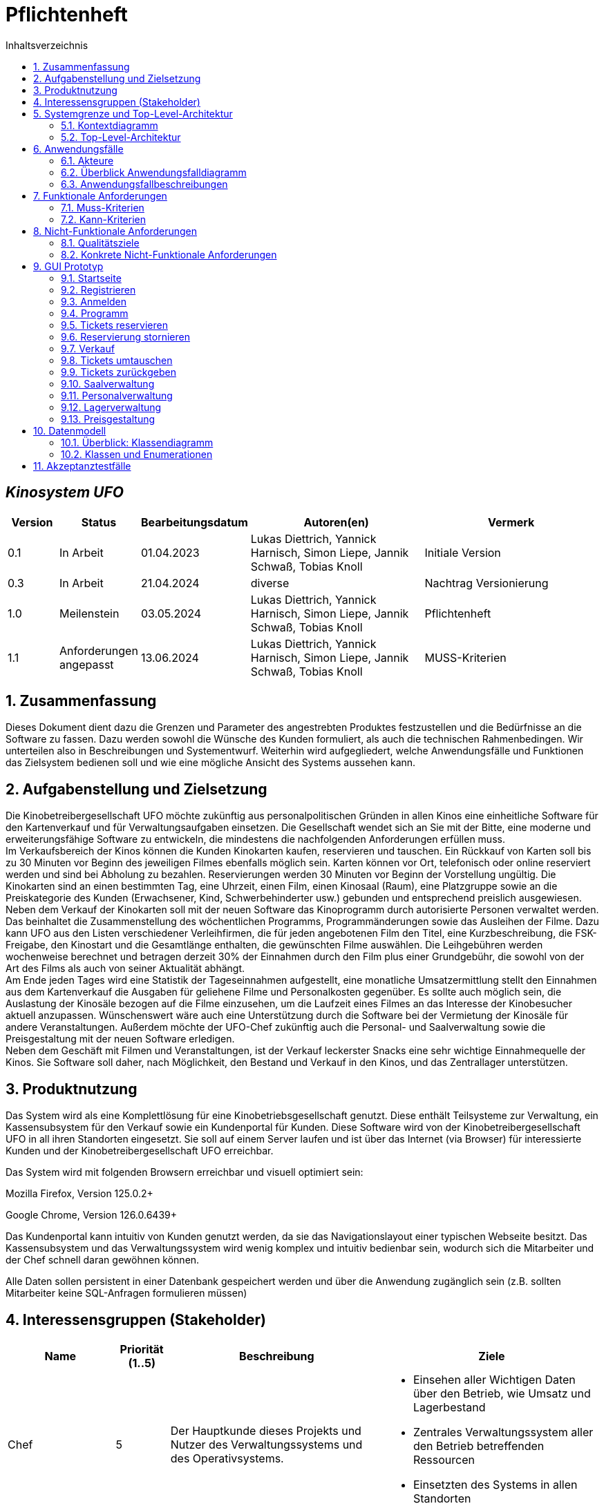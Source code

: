 = Pflichtenheft
:project_name: Kinosystem UFO
:toc: left
:toc-title: Inhaltsverzeichnis
:numbered:

[discrete]
== __{project_name}__

[options="header"]
[cols="1, 1, 1, 4, 4"]
|===
|Version | Status      | Bearbeitungsdatum   | Autoren(en) |  Vermerk
|0.1     | In Arbeit   | 01.04.2023          | Lukas Diettrich, Yannick Harnisch, Simon Liepe, Jannik Schwaß, Tobias Knoll  | Initiale Version
|0.3     | In Arbeit   | 21.04.2024          | diverse     | Nachtrag Versionierung
|1.0     | Meilenstein | 03.05.2024          | Lukas Diettrich, Yannick Harnisch, Simon Liepe, Jannik Schwaß, Tobias Knoll  | Pflichtenheft
|1.1     | Anforderungen angepasst | 13.06.2024          | Lukas Diettrich, Yannick Harnisch, Simon Liepe, Jannik Schwaß, Tobias Knoll  | MUSS-Kriterien
|===

== Zusammenfassung
Dieses Dokument dient dazu die Grenzen und Parameter des angestrebten Produktes festzustellen und 
die Bedürfnisse an die Software zu fassen. Dazu werden sowohl die Wünsche des Kunden formuliert, als auch die technischen Rahmenbedingen.
Wir unterteilen also in Beschreibungen und Systementwurf. Weiterhin wird aufgegliedert, welche Anwendungsfälle und Funktionen das Zielsystem bedienen soll und wie eine mögliche Ansicht des Systems aussehen kann.

  
== Aufgabenstellung und Zielsetzung
Die Kinobetreibergesellschaft UFO möchte zukünftig aus personalpolitischen Gründen in
allen Kinos eine einheitliche Software für den Kartenverkauf und für Verwaltungsaufgaben
einsetzen. Die Gesellschaft wendet sich an Sie mit der Bitte, eine moderne und
erweiterungsfähige Software zu entwickeln, die mindestens die nachfolgenden
Anforderungen erfüllen muss. +
Im Verkaufsbereich der Kinos können die Kunden Kinokarten kaufen, reservieren und
tauschen. Ein Rückkauf von Karten soll bis zu 30 Minuten vor Beginn des jeweiligen Filmes
ebenfalls möglich sein. Karten können vor Ort, telefonisch oder online reserviert werden und
sind bei Abholung zu bezahlen. Reservierungen werden 30 Minuten vor Beginn der Vorstellung
ungültig. Die Kinokarten sind an einen bestimmten Tag, eine Uhrzeit, einen Film, einen
Kinosaal (Raum), eine Platzgruppe sowie an die Preiskategorie des Kunden (Erwachsener,
Kind, Schwerbehinderter usw.) gebunden und entsprechend preislich ausgewiesen.
Neben dem Verkauf der Kinokarten soll mit der neuen Software das Kinoprogramm durch
autorisierte Personen verwaltet werden. Das beinhaltet die Zusammenstellung des
wöchentlichen Programms, Programmänderungen sowie das Ausleihen der Filme. Dazu kann
UFO aus den Listen verschiedener Verleihfirmen, die für jeden angebotenen Film den Titel,
eine Kurzbeschreibung, die FSK-Freigabe, den Kinostart und die Gesamtlänge enthalten, die
gewünschten Filme auswählen. Die Leihgebühren werden wochenweise berechnet und
betragen derzeit 30% der Einnahmen durch den Film plus einer Grundgebühr, die sowohl von
der Art des Films als auch von seiner Aktualität abhängt. +
Am Ende jeden Tages wird eine Statistik der Tageseinnahmen aufgestellt, eine monatliche
Umsatzermittlung stellt den Einnahmen aus dem Kartenverkauf die Ausgaben für geliehene
Filme und Personalkosten gegenüber. Es sollte auch möglich sein, die Auslastung der
Kinosäle bezogen auf die Filme einzusehen, um die Laufzeit eines Filmes an das Interesse der
Kinobesucher aktuell anzupassen. Wünschenswert wäre auch eine Unterstützung durch die
Software bei der Vermietung der Kinosäle für andere Veranstaltungen. Außerdem möchte der
UFO-Chef zukünftig auch die Personal- und Saalverwaltung sowie die Preisgestaltung mit der
neuen Software erledigen. +
Neben dem Geschäft mit Filmen und Veranstaltungen, ist der Verkauf leckerster Snacks eine
sehr wichtige Einnahmequelle der Kinos. Sie Software soll daher, nach Möglichkeit, den
Bestand und Verkauf in den Kinos, und das Zentrallager unterstützen.

== Produktnutzung
Das System wird als eine Komplettlösung für eine Kinobetriebsgesellschaft genutzt. Diese enthält Teilsysteme zur Verwaltung, ein Kassensubsystem für den Verkauf sowie ein Kundenportal für Kunden. Diese Software wird von der Kinobetreibergesellschaft UFO in all ihren Standorten eingesetzt. Sie soll auf einem Server laufen und ist über das Internet (via Browser) für interessierte Kunden und der Kinobetreibergesellschaft UFO erreichbar.

Das System wird mit folgenden Browsern erreichbar und visuell optimiert sein:

Mozilla Firefox, Version 125.0.2+

Google Chrome, Version 126.0.6439+

Das Kundenportal kann intuitiv von Kunden genutzt werden, da sie das Navigationslayout einer typischen Webseite besitzt.
Das Kassensubsystem und das Verwaltungssystem wird wenig komplex und intuitiv bedienbar sein, wodurch sich die Mitarbeiter und der Chef schnell daran gewöhnen können.

Alle Daten sollen persistent in einer Datenbank gespeichert werden und über die Anwendung zugänglich sein (z.B. sollten Mitarbeiter  keine SQL-Anfragen formulieren müssen)

== Interessensgruppen (Stakeholder)


[options="header", cols="2, ^1, 4, 4"]
|===
|Name
|Priorität (1..5)
|Beschreibung
|Ziele

|Chef
|5
|Der Hauptkunde dieses Projekts und Nutzer des Verwaltungssystems und des Operativsystems.
a|
- Einsehen aller Wichtigen Daten über den Betrieb, wie Umsatz und Lagerbestand
- Zentrales Verwaltungssystem aller den Betrieb betreffenden Ressourcen
- Einsetzten des Systems in allen Standorten

|Mitarbeiter
|4
|Hauptsächliche Nutzer des Kassensubsystems.
a|
- Einfache Bedienung des Systems um die Bestellung der Kunden zu bearbeiten
- Schnelles und ohne Ausfälle funktionierendes System

|Autorisierte Mitarbeiter
|4
|Hauptsächliche Nutzer des Verwaltungssystems.
a|
- Einfache Bedienung des Systems um das Programm anzupassen
- Schnelles und ohne Ausfälle funktionierendes System

|Kunden
|4
|Hauptsächliche Nutzer des Kundenportals.
a|
- Angenehme Nutzererfahrung
- Schneller Reservier- und Kaufprozess

|Entwickler
|3
|Personen die das System entwickeln, verantwortlich für die Wartung sind, oder später neue Funktionen implementieren sollen.
a|
- Einfach erweiterbare Anwendung
- geringer Wartungsaufwand
|===

== Systemgrenze und Top-Level-Architektur

=== Kontextdiagramm
image::./models/analysis/Kontext/Kontext.svg[Context diagram, 100%, 100%, pdfwidth=100%, title= "Kontextdiagramm des {project_name}", align=center]
=== Top-Level-Architektur

Top-Level-Architektur C4 Model:

image::./models/analysis/Top-Level-Architektur/Top-Level-Architecture_C4_3.svg[Top-Level-Architektur_C4, 100%, 100%, pdfwidth=100%, title= "Top-Level-Architektur C4", align=center]

== Anwendungsfälle

In diesem Abschnitt werden die meisten UseCases aufgelistet. Je nach Relevanz der UseCases existieren ausführlichere- und weniger ausführlichere Use-Case-Beschreibungen.

=== Akteure

In der nachfolgenden Tabelle werden alle Akteure aufgelistet und beschrieben, welche direkt auf das System zugreifen. Nutzer welche weitere UseCases an andere Akteure vererben, werden kursiv dargestellt.

[options="header"]
[cols="1,4"]
|===
|Name |Beschreibung
|_unregistrierter Nutzer_  | Repräsentiert jede Person, welche sich auf der Website des Kinos befindet und mit dem System interagiert, ohne einen Nutzer-Account zu besitzen. Diese Person kann die Kinovorschau einsehen und sich registrieren.
|_Nutzer_                  | Repräsentiert jede Person, welche sich auf der Website des Kinos befindet und mit dem System interagiert, schon einen Nutzer-Account zu besitzt und sich jederzeit anmelden kann.
|Kunde                     | Repräsentiert jede registrierte (authentifizierte) Person, welche sich auf der Website des Kinos befindet und mit dem System interagiert und als normale Person (ohne Rechtezuweisung durch den Chef) eingeloggt Reservierungen tätigen kann.
|_Mitarbeiter_               | Repräsentiert vom Chef als Mitarbeiter registrierte (authentifizierte) Personen, welche das Kassensystem des Kinos bedienten können.
|_autorisierter Mitarbeiter_ | Repräsentiert vom Chef als autorisierter Mitarbeiter registrierte (authentifizierte) Personen, welche zusätzlich zum Kassensystem des Kinos auch das Verwaltungssystem bedienen kann.
|Chef                        | Repräsentiert eine einzelne registrierte (authentifizierte) Person, welche neben dem Kassensystem und dem Verwaltungssystem auch das operative System (administrative System) bedienen und steuern kann.
|===

=== Überblick Anwendungsfalldiagramm
image::./models/analysis/UseCase/UseCase.svg[Use Case diagram, 100%, 100%, pdfwidth=100%, title= "Anwendungsfalldiagramm des {project_name}", align=center]

=== Anwendungsfallbeschreibungen

[cols="1h, 3"]
[[UC0010]]
|===
|ID                         |**<<UC0010>>**
|Name                       |Registrieren
|Beschreibung               |Ein unregistrierter Nutzer erstellt sich seinen eigenen Nutzer Account. Er wird dann zum unangemeldeten Nutzer und kann sich einloggen.
|Rollen                     |Unregistrierter Nutzer, unangemeldeter Nutzer
|Auslöser                   |Unregistrierter Nutzer will einen Account beim Drücken auf den "Registrieren"-Button auf der Website erstellen.
|Voraussetzungen           a|Der Nutzer ist nach dem Login noch unangemeldet.
|grundlegende Schritte     a|
1. Unregistrierte Nutzer drückt "Registrieren"-Button auf der Website.
2. Der Nutzer gibt E-Mail, Passwort, Passwort-Bestätigung und Benutzernamen im Formular auf der Website ein.
3. Der Nutzer klickt auf "Registrieren".
4. System prüft, ob Passwort gleich Passwort-Bestätigung.
. wenn gleich: gehe zu Schritt 4.
. sonst: Zeige ein Fehler an.
5. System prüft, ob Benutzername bereits vergeben.
. wenn noch nicht vergeben: gehe zu Schritt 5.
. sonst: Zeige ein Fehler an.
6. System prüft, ob E-Mail-Adresse valide ist.
. wenn valide: erstelle neuen Nutzeraccount und leite Nutzer zur Startseite zurück.
. sonst: Zeige ein Fehler an.

|Erweiterungen              |-
|Funktionale Anforderungen  |<<F0011>>, <<F0012>>
|===

[cols="1h, 3"]
[[UC0020]]
|===
|ID                         |**<<UC0020>>**
|Name                       |Login/Logout
|Beschreibung               |Ein unangemeldeter Nutzer meldet sich auf der Website an, um auf weitere Funktionalitäten Zugriff zu erhalten. Je nach zugeordneter Rolle erteilt das System dem Nutzer nach dem Login entweder die Rolle Kunde, Mitarbeiter, autorisierter Mitarbeiter oder Boss.
Nur der Boss kann explizit über das System die Rollen Mitarbeiter und autorisierter Mitarbeiter einzelnen Nutzer-Accounts vergeben.
Die erweiterte Funktionalität hängt von der vergebenen Rolle ab. Dabei hat jede höhere Rolle Zugriff auf alle Funktionen der niedrigeren Rolle.
Boss > autorisierter Mitarbeiter > Mitarbeiter.
Der Vorgang wird durch das Abmelden, das Schließen der Session oder nach einer gewissen verstrichenen Zeit rückgängig gemacht, sodass der Nutzer wieder die Rolle des unangemeldeten Nutzers erhällt.
|Rollen                     |unangemeldeter Nutzer, Kunde, Mitarbeiter, autorisierter Mitarbeiter, Boss
|Auslöser                   |
_Login_: Unangemeldete Nutzer will sich einlogen, beim Drücken auf den "Login"-Button, um eine erweiterte Funktionalität zu erhalten.

_Logout_: "Angemeldete Nutzer" will sich abmelden, beim Drücken auf den "Logout"-Button.
|Voraussetzungen           a|
_Login_: Nutzer ist noch nicht angemeldet.

_Logout_: Nutzer ist noch nicht abgemeldet.
|grundlegende Schritte     a|
_Login_:

1. Unangemeldete Nutzer drückt auf den "Login"-Button auf der Website.
2. Unangemeldete Nutzer gibt seine Benutzerdaten ein. (Entweder E-Mail und Passwort oder Benutzername und Passwort)
3. Unangemeldete drückt den "Login"-Button.
4. System prüft Benutzerdaten.
. Wenn korrekt: Nutzer wird auf Startseite nun angemeldet weitergeleitet mit der Rolle: Kunde, Mitarbeiter, autorisierter Mitarbeiter oder Boss.
. Sonst: Den Nutzer wird ein Fehler angezeigt.

_Logout_:

1. "Angemeldeter Nutzer" drückt auf den "Logout"-Button auf der Website.
2. Nutzer ist nun abgemeldet und erhällt die Rolle des unangemeldeten Nutzers.

|Erweiterungen              |-
|Funktionale Anforderungen  |<<F0021>>, <<F0022>>, <<F0023>>
|===

[cols="1h, 3"]
[[UC0110]]
|===
|ID                         |**<<UC0110>>**
|Name                       |Programm anzeigen
|Beschreibung               |Nutzer lässt sich auf der Website das Aktuelle (in naher Zukunft) laufende Kinoprogramm anzeigen.
|Rollen                     |unregistrierter Nutzer, unangemeldeter Nutzer, Kunde, Mitarbeiter, autorisierter Mitarbeiter, Boss
|Auslöser                   |Nutzer will beim Klicken auf den "Programm-Ansicht"-Button sich das aktuelle Kinoprogramm anzeigen lassen.
|Voraussetzungen           a|-
|grundlegende Schritte     a|
1. Der Nutzer klickt auf den "Programm-Ansicht"-Button auf der Website
2. Es öffnet sich eine Unteransicht, in welcher alle zukünftigen Kino-Vorführungen (von oben nach unten, von links nach rechts) angezeigt werden, sortiert nach frühstem Starttermin und frühster Startzeit. Dabei enthält jeder Kino-Vorführungseintrag die nur die wichtigsten Informationen (Filmtitel, Kinosaal, Vorführung-Startdatum- und Zeit, Filmdauer, FSK-Freigabe)
3. Der Nutzer drückt Optional einen Vorführungseintrag an, sodass in einer weiteren Unteransicht noch detailliertere Informationen zur jeweiligen Vorführung angezeigt werden.
4. Der Nutzer klickt den "Zurück"-Button, um von den Unteransichten wieder in die Überansichten zu gelangen.

|Erweiterungen              |-
|Funktionale Anforderungen  |<<F0111>>
|===

[cols="1h, 3"]
[[UC0120]]
|===
|ID                         |**<<UC0120>>**
|Name                       |Online reservieren
|Beschreibung               |Ein Kunde reserviert, bearbeitet Online Tickets für eine Veranstaltung und lässt sich diese anzeigen.
|Rollen                     |Kunde
|Auslöser                   |Kunde will reservieren und klickt auf "Plätze Reservieren"-Button auf der Website.
|Voraussetzungen           a|Der Nutzer muss als Kunde eingeloggt sein.
|grundlegende Schritte     a|
1. Der Kunde klickt auf den "Plätze Reservieren"-Button auf der Website.
2. Es öffnet sich eine Unteransicht, in welcher alle bereits vorhandenen Reservierungen angezeigt werden. Der Kunde lässt sich Reservierungen anzeigen, bearbeitet diese und legt neue Reservierungen an.
3. Der Nutzer drückt "Zurück"-Buttons und gelangt in die vorherigen Überansichten zurück.

_Reservierung-Übersicht_:

Wie in 2. oben beschrieben, werden dem Kunden alle bereits vorhandenen Reservierungen angezeigt (sortiert nach am frühsten stattfindende Veranstaltung). Jeder angezeigte Reservierungs-Eintrag enthält das Reservierungs-Datum, die Reservierungs-Zeit, Reservierung-Nummer, Filmtitel, Kinosaal, finaler Preis und Anzahl reservierter Personen.
Der Kunde klickt weiterhin einen Reservierungs-Eintrag an, um noch detailliertere Informationen zu erhalten (genaue Sitzplatzinformationen und Art der Tickets) und bearbeitet oder löscht Reservierungen.

_Reservierung hinzufügen_:

1. Beim Klicken auf den "Reservierung hinzufügen"-Button durch den Kunden reagiert das System folgendermaßen:
. Wenn die maximal Anzahl an Reservierungen noch nicht erreicht ist: öffnet sich ein "Reservierung hinzufügen"-Untermenü.
. sonst: wird eine Fehlermeldung angezeigt.
2. Der Kunde wählt nun aus dem aktuellen Kinoprogramm eine Vorführung aus.
3. Der Kunde erstellt nun eins oder mehrere neue Tickets aus. Für jedes Ticket wählt der Kunde einen noch nicht belegten Platz in der Veranstaltung und legt die Art des Tickets fest (je nach Person). Er speichert das Ticket über einen "Ticket hinzufügen"-Button.
Für jedes Ticket prüfen:
. Wenn maximale Ticketanzahl noch nicht erreicht: System reserviert Ticket
. Sonst: Kunde erhällt eine Information und es werden keine Änderungen vorgenommen.
4. Der Kunde drückt den "Jetzt reservieren"-Button. Das System speichert die Reservierung und der Kunde gelangt wieder in die allgemeine Reservierung-Ansicht.

_Reservierungen bearbeiten im Reservierungs-Eintrag-Menü_:

- Der Kunde passt die Art der einzelnen Tickets an.
- Der Kunde passt die Platzauswahl der einzelnen Tickets.
. Wenn Plätze frei: Sitzplatzinformationen werden geändert.
. Sonst: Der Kunde erhällt eine Information, das diese Plätze bereits belegt sind und es werden keine Änderungen vorgenommen.
- Der Kunde legt ein oder mehrere Tickets an oder löscht diese.
. Wenn maximale Ticketanzahl noch nicht erreicht und mindestens ein Ticket noch vorhanden ist: System reserviert Tickets oder löscht diese, mit entsprechender wieder Freigabe.
. Sonst: Kunde erhällt eine Information und es werden keine Änderungen vorgenommen.

|Erweiterungen              |-
|Funktionale Anforderungen  |<<F0121>>,<<F0122>>
|===

image::./models/analysis/Sequenz/sequenz_reservieren.drawio.svg[Use Case diagram, 100%, 100%, pdfwidth=100%, title= "Sequenzdiagramm reservieren", align=center]

[cols="1h, 3"]
[[UC0130]]
|===
|ID                         |**<<UC0130>>**
|Name                       |Online Stornieren
|Beschreibung               |Ein Kunde storniert eine bereits erstellte Reservierung.
|Rollen                     |Kunde
|Auslöser                   |Kunde will einen eine Reservierung Stornieren, durch das Klicken auf den "Reservierung-Stornieren"-Button im Reservierungs-Eintrag-Menü.
|Voraussetzungen           a|Der Nutzer muss als Kunde eingeloggt sein und mindestens eine Reservierung erstellt haben, um diese stornieren zu können.
|grundlegende Schritte     a|
1. Der Kunde klickt auf den "Reservierungen"-Button auf der Website.
2. Der Kunde klickt eine ausgewählte Reservierung an und gelangt in das Reservierungs-Eintrag-Menü der Reservierung.
3. Der Kunde klickt auf den "Reservierung-Stornieren"-Button im Menü, das System öffnet ein Stornieren Bestätigung-Pop-up-Fenster.
4. Der Kunde bestätigt den Vorgang des Stornierens, durch das Klicken auf den "Fortfahren"-Button. Der Kunde gelangt nun wieder zurück in die allgemeine Reservierungs-Übersicht. Das System löscht die Reservierung und gibt alle Tickets der jeweiligen Veranstaltung wieder frei.

|Erweiterungen              |-
|Funktionale Anforderungen  |<<F0123>>
|===

[cols="1h, 3"]
[[UC0210]]
|===
|ID                         |**<<UC0210>>**
|Name                       |vor Ort/telefonisch reservieren
|Beschreibung               |Ein Mitarbeiter legt für eine Person eine Reservierung an.
|Rollen                     |Mitarbeiter, Person
|Auslöser                   |Die Person will den Mitarbeiter persönlich nach einer Reservierung fragen. Der Mitarbeiter muss dann auf "Mitarbeiter reserviert für Kunde"-Button klicken.
|Voraussetzungen           a|Die Person fragt persönlich beim Mitarbeiter an (vor Ort oder telefonisch). Der Mitarbeiter muss im System die Rolle des Mitarbeiters besitzen (durch vorheriges entsprechendes Login, wenn aktuell unangemeldeter Nutzer).
|grundlegende Schritte     a|
1. Person fragt den Mitarbeiter (vor Ort oder telefonisch) nach einer Reservierung. Der Mitarbeiter klickt auf den "Mitarbeiter reserviert für Kunde"-Button. Das System öffnet ein Untermenü, welches ein Formular für eine neue Reservierung bereitstellt.
2. Der Mitarbeiter sucht im aktuellen Kinoprogramm nach der gewünschten Vorführung (Film, Datum und/oder Uhrzeit) und wählt die gewünschte Vorführung der Person aus.
3. Der Mitarbeiter gibt den Kundennamen ein.
4. Der Mitarbeiter fügt Tickets hinzu, durch das Klicken auf den Button "Ticket hinzufügen". Der Mitarbeiter wählt pro Ticket den gewünschten Platz und wählt die Art des Tickets aus. Durch das Drücken auf den "Ticket hinzufügen"-Button:
. wenn Ticketplatz noch nicht vergeben: füge Ticket der Reservierung hinzu.
. sonst: Zeige Information an und Mitarbeiter wählt einen neuen Platz aus.
5. Mitarbeiter speichert nach Zufriedenheit der Person die Reservierung durch das klicken auf den "Reservierung speichern"-Button.

|Erweiterungen              |-
|Funktionale Anforderungen  |<<F0123>>
|===

[cols="1h, 3"]
[[UC0220]]
|===
|ID                         |**<<UC0220>>**
|Name                       |vor Ort/telefonisch stornieren
|Beschreibung               |Ein Mitarbeiter storniert für eine Person eine Reservierung.
|Rollen                     |Mitarbeiter, Person
|Auslöser                   |Die Person will das der Mitarbeiter persönlich eine getätigte Reservierung storniert. Der Mitarbeiter muss dann auf "Mitarbeiter storniert für Kunde"-Button klicken.
|Voraussetzungen           a|Die Person fragt persönlich beim Mitarbeiter an (vor Ort oder telefonisch). Der Mitarbeiter muss im System die Rolle des Mitarbeiters besitzen (durch vorheriges entsprechendes Login, wenn aktuell unangemeldeter Nutzer). Und es muss eine passende Reservierung bereits vorliegen.
|grundlegende Schritte     a|
1. Person gibt den Auftrag an den Mitarbeiter (vor Ort oder telefonisch) eine Reservierung zu stornieren. Der Mitarbeiter klickt auf den "Mitarbeiter storniert für Kunde"-Button. Das System öffnet ein Untermenü, in welchem der Mitarbeiter eine Reservierung suchen kann.
2. Der Mitarbeiter sucht nach einer passenden Reservierung (Name des Kundes, Reservierungsnummer oder Nutzeraccount (Benutzername, E-Mail)).
. Wenn Mitarbeiter die Reservierung findet: Mitarbeiter klickt auf diese. Das System öffnet den Reservierungs-Eintrag.
. sonst: Fehlermeldung
3. Der Mitarbeiter klickt auf den "Reservierung-Stornieren"-Button im Menü, das System öffnet ein Stornieren Bestätigung-Pop-up-Fenster.
4. Der Mitarbeiter bestätigt den Vorgang des Stornierens, nach Vergewisserung beim Kunden, durch das Klicken auf den "Fortfahren"-Button. Das System löscht die Reservierung und gibt die Plätze der Vorführung wieder frei.

|Erweiterungen              |-
|Funktionale Anforderungen  |<<F0123>>
|===

[cols="1h, 3"]
[[UC0230]]
|===
|ID                         |**<<UC0230>>**
|Name                       |Karten verkaufen
|Beschreibung               |Eine Person kauft beim Mitarbeiter Tickets.
|Rollen                     |Mitarbeiter, Person
|Auslöser                   |Person will Karten kaufen. Der Mitarbeiter drückt folglich auf den "Kartenverkauf" Button.
|Voraussetzungen           a|Die Person fragt persönlich beim Mitarbeiter an (vor Ort oder telefonisch). Der Mitarbeiter muss im System die Rolle des Mitarbeiters besitzen (durch vorheriges entsprechendes Login, wenn aktuell unangemeldeter Nutzer).
|grundlegende Schritte     a|
1. Mitarbeiter drückt auf "Kartenverkauf". Das System öffnet eine Unteransicht.
2. Optional: Laden einer Reservierung:
. Der Mitarbeiter gibt die Reservierungs-Nummer oben ein.
. Der Mitarbeiter drückt auf "Reservierung Laden". Wenn Reservierungsnummer vorhanden, so lädt das System die Reservierung und zeigt dies dem Mitarbeiter an. Wenn nicht wird ein Fehler ausgegeben.
3. Der Mitarbeiter kann nun die Kaufvorgangsdaten auswählen oder anpassen (siehe Tickets und Veranstaltung vor Ort auswählen)
4. Der Mitarbeiter kann Optional noch Snacks hinzufügen. (siehe UseCase <<UC0240>>)
5. Mitarbeiter schließt nach Zufriedenheit der Person den Kaufvorgang ab, durch das Klicken auf den "Kaufvorgang abschließen"-Button. Das System öffnet nun eine finale Ansicht, wo noch mal alle Kaufinformationen und der Preis angezeigt wird.
6. Die Person bezahlt und der Mitarbeiter klickt auf "Zahlungsvorgang abschließen". Das System blockt nun die Plätze endgültig, aktualisiert den Lagerbestand, die Umsatzstatistiken und die Filmstatistiken.

_Tickets und Veranstaltung vor Ort auswählen_:

1. Der Mitarbeiter sucht im aktuellen Kinoprogramm nach der gewünschten Vorführung (Film, Datum und/oder Uhrzeit) und wählt die gewünschte Vorführung der Person aus.
2. Der Mitarbeiter drückt auf "Plätze Laden". Das System lädt die aktuelle Ticket-Ansicht der Vorführung.
3. Der Mitarbeiter fügt Tickets hinzu, durch das Klicken auf den Button "Ticket hinzufügen". Der Mitarbeiter wählt pro Ticket den gewünschten Platz und wählt die Art des Tickets aus. Durch das Drücken auf den "Ticket hinzufügen"-Button:
. wenn Ticketplatz noch nicht vergeben: füge Ticket der Reservierung hinzu.
. sonst: Zeige Information an und Mitarbeiter wählt einen neuen Platz aus.

|Erweiterungen              |-
|Funktionale Anforderungen  |<<F0231>>, <<F0232>>, <<F0233>>, <<F0234>>, <<F0235>>, <<F0121>>
|===

[cols="1h, 3"]
[[UC0240]]
|===
|ID                         |**<<UC0240>>**
|Name                       |Snacks verkaufen
|Beschreibung               |Eine Person kauft beim Mitarbeiter Snacks zusätzlich zu den Kinokarten.
|Rollen                     |Mitarbeiter, Person
|Auslöser                   |Person will noch Snacks kaufen. Der Mitarbeiter drückt folglich auf den Button "Snacks hinzufügen" im Bestell-Prozess.
|Voraussetzungen           a|Die Person fragt persönlich beim Mitarbeiter an (vor Ort oder telefonisch). Der Mitarbeiter muss im System die Rolle des Mitarbeiters besitzen (durch vorheriges entsprechendes Login, wenn aktuell unangemeldeter Nutzer). Ein BestellProzess mit einem Warenkorb muss bereits existieren und der Mitarbeiter befindet sich in dem Menü.
|grundlegende Schritte     a|
1. Mitarbeiter drückt auf "Snacks hinzufügen"-Button im Bestellprozess-Menü. Das System öffnet ein Menü mit allen vorhandenen Snacks, nachdem der Lagerbestand geprüft wurde.
2. Die Person wählt Snacks aus und der Mitarbeiter fügt diese durch das Klicken auf die gewählten Snack-Einträge und die Eingabe der Anzahl in einem Popup-Menü hinzu.
3. Der Mitarbeiter speichert die Snacks im Warenkorb durch das Drücken auf den Button "Snacks fertig ausgewählt". Der Mitarbeiter gelangt nun wieder in das BestellVorgangsMenü.

Anmerkung:
Erst nachdem dem Kaufprozess abgeschlossen ist, wird der Lagerbestand angepasst.

|Erweiterungen              |-
|Funktionale Anforderungen  |<<F0236>>, <<F0231>>, <<F0232>>, <<F0233>>
|===

image::./models/analysis/Sequenz/sequenz_kaufen_ohne_reservieren.drawio.svg[Use Case diagram, 100%, 100%, pdfwidth=100%, title= "Sequenzdiagramm kaufen ohne Reservierung", align=center]

[cols="1h, 3"]
[[UC0310]]
|===
|ID                         |**<<UC0310>>**
|Name                       |Säle vermieten
|Beschreibung               |Autorisierte Mitarbeiter vermietet Saal an Veranstalter.
|Rollen                     |Autorisierter Mitarbeiter, Veranstalter(Kunde)
|Auslöser                   |Autorisierter Mitarbeiter will Saal an Veranstalter vermieten und klickt auf "Saalverwaltung".
|Voraussetzungen           a|Der Mitarbeiter muss im System die Rolle des autorisierten Mitarbeiters besitzen (durch vorheriges entsprechendes Login, wenn aktuell unangemeldeter Nutzer).
|grundlegende Schritte     a|
1. Autorisierter Mitarbeiter klickt auf "Saalverwaltung". Das System öffnet eine Unteransicht.
2. Autorisierter Mitarbeiter fügt neue Veranstaltung ins System ein, indem er den Saal, den Startdatum- und Zeitpunkt, Enddatum- und Zeitpunkt, sowie den Eventnamen und einen Ansprechpartner auswählt.
3. Der autorisierte Mitarbeiter klickt auf "Preis berechnen", um sich den Buchungspreis für die Veranstaltung anzeigen zu lassen und dem Veranstalter mitzuteilen.
4. Der autorisierte Mitarbeiter klickt auf "Event buchen".
. Wenn sich im Saal kein Event und keine Vorführung in der angegebenen Zeitspanne überlappt: System legt neues Event an
. sonst: System gibt eine Fehlermeldung aus, das der Saal zu der Zeit belegt ist.

|Erweiterungen              |Der autorisierte Mitarbeiter kann in der gleichen Ansicht (unter "Saalverwaltung") für einen bestimmten Tag und einen bestimmten Saal sich die aktuellen Events und Vorführungen anzeigen lassen, um den Veranstalter mögliche freie Termine für einen Saal möglichst einfach anbieten zu können.
|Funktionale Anforderungen  |<<F0311>>
|===

[cols="1h, 3"]
[[UC0320]]
|===
|ID                         |**<<UC0320>>**
|Name                       |Programm anpassen
|Beschreibung               |Autorisierter Mitarbeiter passt aktuelles Kinoprogramm an, indem er neue Vorführungen zu einem Kinosaal hinzufügt.
|Rollen                     |Autorisierter Mitarbeiter
|Auslöser                   |Autorisierter Mitarbeiter will neue Vorführung zu einem Kinosaal hinzufügen.
|Voraussetzungen           a|Der Mitarbeiter muss im System die Rolle des autorisierten Mitarbeiters besitzen (durch vorheriges entsprechendes Login, wenn aktuell unangemeldeter Nutzer).
|grundlegende Schritte     a|
1. Autorisierter Mitarbeiter drückt auf den "Programmverwaltung"-Button. Das System öffnet eine Unteransicht.
2. Autorisierter Mitarbeiter fügt neue Vorführung ins System ein, indem er den Saal, das Startdatum- und den Start-Zeitpunkt, sowie den Film (aus der Liste vom Kino aktuell gemieteter Filme) auswählt.
3. Der autorisierte Mitarbeiter klickt auf "Hinzufügen".
. Wenn sich im Saal kein Event und keine Vorführung in Zeitraum vom Beginn bis Ende des Filmes befindet: System legt neues Event an
. sonst: System gibt eine Fehlermeldung aus, das der Saal zu der Zeit belegt ist.

|Erweiterungen              |Der autorisierte Mitarbeiter kann in der gleichen Ansicht (unter "Saalverwaltung") für einen bestimmten Tag und einen bestimmten Saal sich die aktuellen Events und Vorführungen anzeigen lassen, um den Veranstalter mögliche freie Termine für einen Saal möglichst einfach anbieten zu können.
|Funktionale Anforderungen  |<<F0321>>
|===

[cols="1h, 3"]
[[UC0330]]
|===
|ID                         |**<<UC0330>>**
|Name                       |Zentrallager verwalten
|Beschreibung               |Autorisierter Mitarbeiter sieht aktuellen Bestand des Zentrallagers ein und verwaltet dieses.
|Rollen                     |Autorisierter Mitarbeiter
|Auslöser                   |Autorisierter Mitarbeiter will sich den aktuellen Lagerbestand anzeigen lassen und/oder neue erhaltene Waren ins System einpflegen oder verbrauchte Waren löschen. Dazu klickt dieser auf den "Lagerveraltung"-Button.
|Voraussetzungen           a|Der Mitarbeiter muss im System die Rolle des autorisierten Mitarbeiters besitzen (durch vorheriges entsprechendes Login, wenn aktuell unangemeldeter Nutzer).
|grundlegende Schritte     a|
1. Autorisierter Mitarbeiter drückt auf den "Lagerverwaltung"-Button. Das System öffnet eine Unteransicht.
2. Autorisierter Mitarbeiter fügt zum Bestand einer bereits vorhandenen Ware eine gewisse Anzahl hinzu oder löscht eine gewisse Anzahl, oder pflegt eine neue Ware ins System ein.
3. Der autorisierte Mitarbeiter klickt auf "Hinzufügen", um eine der Drei Aktionen auf 2. durchzuführen. Das System passt den Lagerbestand dementsprechend an.

|Erweiterungen              |-
|Funktionale Anforderungen  |<<F0331>>
|===

[cols="1h, 3"]
[[UC0340]]
|===
|ID                         |**<<UC0340>>**
|Name                       |Anbieter vergleichen
|Beschreibung               |Autorisierter Mitarbeiter kann verschiedene Filmanbieter vergleichen und deren aktuell angebotenen Filme vergleichen.
|Rollen                     |Autorisierter Mitarbeiter
|Auslöser                   |Autorisierter Mitarbeiter sucht nach neuen Filmen für das Kino, da sich z.B. einige Filme bereits in den letzten Spielwochen befinden. Er klickt dann auf den "Anbieter vergleichen"-Button.
|Voraussetzungen           a|Der Mitarbeiter muss im System die Rolle des autorisierten Mitarbeiters besitzen (durch vorheriges entsprechendes Login, wenn aktuell unangemeldeter Nutzer).
|grundlegende Schritte     a|
1. Autorisierter Mitarbeiter drückt auf den "Anbieter vergleichen"-Button. Das System öffnet eine Unteransicht. Das System zeigt alle verfügbaren Filme und die dazugehörigen Anbieter und den Preis des Ausleihens des Filmes pro Woche an.

|Erweiterungen              |-
|Funktionale Anforderungen  |<<F0341>>
|===

[cols="1h, 3"]
[[UC0350]]
|===
|ID                         |**<<UC0350>>**
|Name                       |Filmstatistik einsehen
|Beschreibung               |Autorisierter Mitarbeiter kann einsehen, wie viele Besucher die aktuellen Filme haben.
|Rollen                     |Autorisierter Mitarbeiter
|Auslöser                   |Autorisierter Mitarbeiter will aktuelle Filmstatistik einsehen. Er drückt auf den "Filmstatistik einsehen"-Button.
|Voraussetzungen           a|Der Mitarbeiter muss im System die Rolle des autorisierten Mitarbeiters besitzen (durch vorheriges entsprechendes Login, wenn aktuell unangemeldeter Nutzer).
|grundlegende Schritte     a|
1. Autorisierter Mitarbeiter drückt auf den "Filmstatistik einsehen"-Button. Das System öffnet eine Unteransicht. Das System zeigt aktuell laufenden Filme an. Dabei wird für jeden Film die Gesamtauslastung der Kinosäle angezeigt.

|Erweiterungen              |-
|Funktionale Anforderungen  |<<F0351>>
|===

////
[cols="1h, 3"]
[[UC0410]]
|===
|ID                         |**<<UC0410>>**
|Name                       |Säle verwalten
|Beschreibung               |Boss ordnet Mitarbeiter Sälen zu, um anstehende Aufgaben zu erledigen.
|Rollen                     |Boss, Mitarbeiter
|Auslöser                   |Boss will neue Tätigkeit in einem Saal Mitarbeitern zuordnen. Der Boss klickt auf den Button "Säle verwalten".
|Voraussetzungen           a|Der Boss muss im System die Rolle des Bosses besitzen (durch vorheriges entsprechendes Login, wenn aktuell unangemeldeter Nutzer).
|grundlegende Schritte     a|
1. Boss drückt auf den "Säle verwalten"-Button. Das System öffnet eine Unteransicht.
2. Der Boss wählt einen Kinosaal aus und wählt dann Mitarbeiter, Tätigkeit, Uhrzeit und Tag aus.
3. Der Boss bestätigt die Tätigkeit im Saal, mit dem Button "Tätigkeit speichern".

|Erweiterungen              |-
|Funktionale Anforderungen  |-
|===
////

[cols="1h, 3"]
[[UC0420]]
|===
|ID                         |**<<UC0420>>**
|Name                       |Personal verwalten
|Beschreibung               |Der Boss verwaltet seine Mitarbeiter in einem Kino.
|Rollen                     |Boss, Mitarbeiter, autorisierter Mitarbeiter
|Auslöser                   |Der Boss will Mitarbeiter einstellen oder entlassen, Schichten vergeben oder Schichten einsehen. Der Boss klickt den Button "Personalverwaltung".
|Voraussetzungen           a|Der Boss muss im System die Rolle des Bosses besitzen (durch vorheriges entsprechendes Login, wenn aktuell unangemeldeter Nutzer).
|grundlegende Schritte     a|
1. Boss drückt auf den "Personalverwaltung"-Button. Das System öffnet eine Unteransicht.
2. Der Boss führt eine Mitarbeiter-Aktion durch.

_Mitarbeiter einstellen_:
1. Der Boss trägt eine Arbeits-E-Mail, einen Benutzernamen, den Namen des Mitarbeiters, die Jobbezeichnung, das Monatsgehalt, die Wochenstunden, den Zugang (Rolle) in da das Formular "Mitarbeiter einstellen" ein.
2. Der Boss klickt auf den Button "einstellen". Das System legt den neuen Mitarbeiter an.

_Mitarbeiter in Schichten einteilen_:
1. Der Boss teilt Mitarbeiter in einzelne Schichten ein, indem er die E-Mail, Startdatum- und Startuhrzeit, sowie Enddatum- und Enduhrzeit eingibt.
2. Der Boss klickt auf "Einteilen".

_Mitarbeiter-Schichten einsehen_:
1. Der Boss trägt ein Datum ein.
2. Der Boss klickt auf "Anzeigen". Dem Boss werden nun alle Mitarbeiter-Schichten des Tages angezeigt.

_Mitarbeiter_

|Erweiterungen              |-
|Funktionale Anforderungen  |<<F0421>>
|===

[cols="1h, 3"]
[[UC0430]]
|===
|ID                         |**<<UC0430>>**
|Name                       |Preisgestaltung
|Beschreibung               |Der Boss ordnet einer Veranstaltung einen Preis zu.
|Rollen                     |Boss
|Auslöser                   |Boss will Vorführung-Ticket-Preise festlegen oder bearbeiten.
|Voraussetzungen           a|Der Boss muss im System die Rolle des Bosses besitzen (durch vorheriges entsprechendes Login, wenn aktuell unangemeldeter Nutzer). Es existieren bereits Vorführungen.
|grundlegende Schritte     a|
Boss drückt auf den "Preisgestaltung"-Button. Das System öffnet eine Unteransicht.
1. Der Boss wählt eine Veranstaltung und einen Kinosaal
2. Der Boss legt alle Preiskategorien preislich fest.
3. Der Boss bestätigt die Eingabe durch den "Preise ändern"-Button.
. Wenn Preiszuordnung bereits vorhanden: System überschreibt aktuelle Preise.
. Sonst: System legt neue Preiszuordnung an.

Hinweis: Preisänderungen werden erst am nächsten Tag gültig.

|Erweiterungen              |-
|Funktionale Anforderungen  |<<F0431>>
|===

[cols="1h, 3"]
[[UC0440]]
|===
|ID                         |**<<UC0440>>**
|Name                       |Tageseinnahmen Dashboard einsehen
|Beschreibung               |Der Boss sieht die Tageseinnahmen der letzten Tage.
|Rollen                     |Boss
|Auslöser                   |Der Boss will die aktuellen Tageseinnahmen der letzten Zeit einsehen. Er klickt auf "Statistik einsehen".
|Voraussetzungen           a|Der Boss muss im System die Rolle des Bosses besitzen (durch vorheriges entsprechendes Login, wenn aktuell unangemeldeter Nutzer).
|grundlegende Schritte     a|
1. Der Boss klickt auf "Statistik einsehen". Das System öffnet eine Unteransicht.
2. Das System zeigt oben die aktuellen Tageseinnahmen an und listet darunter vergangene Tage auf.

|Erweiterungen              |-
|Funktionale Anforderungen  |<<F0451>>
|===

[cols="1h, 3"]
[[UC0450]]
|===
|ID                         |**<<UC0450>>**
|Name                       |Umsatzdiagramme einsehen
|Beschreibung               |Der Boss sieht den Umsatz des aktuellen Monats in einem Diagramm angezeigt.
|Rollen                     |Boss
|Auslöser                   |Der Boss den Umsatz des aktuellen Monats einsehen. Er klickt auf "Statistik einsehen"
|Voraussetzungen           a|Der Boss muss im System die Rolle des Bosses besitzen (durch vorheriges entsprechendes Login, wenn aktuell unangemeldeter Nutzer).
|grundlegende Schritte     a|
1. Der Boss klickt auf "Statistik einsehen". Das System öffnet eine Unteransicht.
2. Das System zeigt weiter unten das Umsatzdiagramm des aktuellen Monats an.

|Erweiterungen              |Der Boss kann sich Umsatzdiagramme von vergangenen Monaten anschauen.
|Funktionale Anforderungen  |<<F0451>>
|===

== Funktionale Anforderungen

=== Muss-Kriterien
[options="header", cols="3h, 1, 3, 12, 4"]
|===
|ID
|Version
|Name
|Beschreibung
|Hinweise

|[[F0011]]<<F0011>>
|v0.1
|Registrierung
a|
Neue Nutzer können sich registrieren.
mit folgenden Informationen:

* Nutzername
* E-Mail
* Password
| Passwörter sollten gehasht werden.

|[[F0012]]<<F0012>>
|v0.1
|Überprüfung der Registrierung
a|
Überprüft ob die vom Nutzer angegebene E-Mail bereits für einen anderen Nutzer verwendet wird und lehnt die Registrierung gegebenenfalls ab.
|Könnte über Tests geregelt werden.

|[[F0021]]<<F0021>>
|v0.1
|Anmeldung
a|
Nutzer können sich mit folgenden Informationen anmelden:

* Nutzername oder E-Mail
* Password

und erhalten dann die dem Nutzerkonto entsprechenden Berechtigungen.
|

|[[F0022]]<<F0022>>
|v0.1
|Logout
a|Der Nutzer kann sich ausloggen und verliert damit die Berechtigungen seines Nutzerkontos, bis er sich erneut anmeldet.
|

|[[F0023]]<<F0023>>
|v0.1
|Sessiontimeout
a|Die Session wird nach 30 Minuten automatisch beendet.
|

|[[F0231]]<<F0231>>
|v0.1
|Warenkorb
a|
Enthält Snacks und Filmtickets die der Kunde bislang ausgewählt hat.
|

|[[F0232]]<<F0232>>
|v0.1
|Hinzufügen zum Warenkorb
a|
Mitarbeiter kann Snacks oder Film Tickets zum Warenkorb hinzufügen.
|

|[[F0233]]<<F0233>>
|v0.1
|Anzeigen zum Warenkorb
a|
Mitarbeiter kann sich den Warenkorb anzeigen lassen und sieht darin alle zuvor ausgewählten Snacks und Tickets
|

|[[F0121]]<<F0121>>
|v0.1
|Überprüfung der Plätze
a|
Überprüft ob der zuvor ausgewählte Platz immer noch als frei im System gekennzeichnet ist.
|

|[[F0234]]<<F0234>>
|v0.1
|Suche nach Reservierung
a|
Mitarbeiter sucht über die Reservierungsnummer nach seiner Reservierung
|

|[[F0111]]<<F0111>>
|v0.1
|Programm anzeigen
a|
Kunden können auf Website das aktuelle Programm anschauen
|

|[[F0122]]<<F0122>>
|v0.1
|Plätze Reservieren
a|
Kunden können auf Website zu einer ausgewählten Veranstaltung Plätze reservieren und dann beim Kartenkauf an der Kasse bezahlen.
|

|[[F0123]]<<F0123>>
|v0.1
|Platzreservierung Stornieren
a|
Nutzer können auf Website zuvor reservierte Plätze zu jeder Zeit stornieren. Damit gelten die reservierten Plätze wieder als frei.
|

|[[F0235]]<<F0235>>
|v0.1
|Kauf von Karten
a|
Kunden können die Karte(n) im Warenkorb an den jeweiligen Kassen bezahlen.
|

|[[F0321]]<<F0321>>
|v0.1
|Programm anpassen.
a|Mit der Zeit sollten neue Filme hinzugefügt und alte entfernt werden können.
|

|[[F0341]]<<F0341>>
|v0.1
|Anbieter vergleichen
a|Autorisierte Mitarbeiter sollten in der Lage sein mehrere Anbieter vergleichen zu können und dort
  entsprechende Leihangebote annehmen zu können
|

|[[F0351]]<<F0351>>
|v0.1
|Filmstatistik einsehen
a|Um die aktuellen Performance Ergebnisse der einzelnen Filme sehen zu können ist eine Statistik
  notwendig, die einem die auslastung der Kinosäle in Abhängigkeit vom gezeigten Film anzeigt. Diese Information nutzen Mitarbeiter um das Programm möglichst gewinnbringend anzupassen.
|Wie schon in Beschreibung erwähnt nur zu operativen Zwecken gedacht. Für strategische Planung
 wird anderes Tool verwendet.

|[[F0431]]<<F0431>>
|v0.1
|Preisverwaltung
a|Dem Chef ist es möglich die Grundpreise der einzelnen Filme sowie die Rabattierung der unterschiedlichen Ticketarten anzupassen.
|

|[[F0331]]<<F0331>>
|v0.1
|Zentrallagerverwaltung
a|Autorisierte Mitarbeiter sollten die Möglichkeit haben auf das Lagerinventar zuzugreifen.
So könnte überprüft werden, ob beispielsweise noch genug Snacks vorhanden sind.
|

|[[F0311]]<<F0311>>
|v0.1
|Säle vermieten
a| Der Chef sollte die Möglichkeit haben Säle für externe Events vermieten zu können.
|Er sollte der Einzige Mitarbeiter mit dieser Berechtigung sein.

|[[F0236]]<<F0236>>
|v0.1
|Kauf von Snacks
a|Kunden können die Snacks im Warenkorb an den jeweiligen Kassen bezahlen.
|


|===




=== Kann-Kriterien
Anforderungen, die das Programm leisten können soll, aber für den korrekten Betrieb entbehrlich sind.

[options="header", cols="3h, 1, 3, 12, 4"]
|===
|ID
|Version
|Name
|Beschreibung
|Hinweise

|[[F0112]]<<F0112>>
|v0.1
|Kartentausch
a|Kunden können die Veranstaltung für die ihr Ticket gültig ist ändern lassen, falls sie den zuvor gebuchten Termin nicht wahrnehmen können.
|


|[[F0237]]<<F0237>>
|v0.1
|Erweiterte Suche nach Reservierung
a|
Mitarbeiter sucht außerdem über den Nutzernamen oder E-Mail des Kunden nach seiner Reservierung.
|



|[[F0238]]<<F0238>>
|v0.1
|Änderungen oder Löschen an Cinemashows einschränken
a|
Ändern oder löschen von Cinemashows soll nicht möglich sein, wenn bereits Tickets für die Veranstaltung gekauft wurden.
|

|[[F0451]]<<F0451>>
|v0.1
|Umsatzstatistiken einsehen
a|Der Chef kann sich Statistiken zu Tageseinnahmen sowie Monatsumsätzen anzeigen lassen. Kann ggf auch als Hilfe für die Erstellung des Jahresabschlusses
  genutzt werden
|

|[[F0421]]<<F0421>>
|v0.1
|Personal verwalten
a|Der Chef kann die Nutzerkonten der Mitarbeiter erstellen und verwalten sowie ihre Berechtigungen ändern.
|


|===

== Nicht-Funktionale Anforderungen

=== Qualitätsziele

Die nachfolgende Tabelle zeigt die Qualitätsmerkmale sowie deren Wichtigkeit.
Die erste Spalte gibt den Namen des Qualitätsziels an, während in den Verbleibenden Spalten die Priorität durch dass
Vorhandensein eines "X" ausgewiesen wird. 1 entspricht einem Qualitätsmerkmal, das unwichtig ist, 5 einem, dass sehr wichtig ist.

[options="header", cols="3h, ^1, ^1, ^1, ^1, ^1"]
|===
|Quality Demand           | 1 | 2 | 3 | 4 | 5
|Wartbarkeit              |   |   |   |   | X
|Nutzbarkeit              |   |   |   | X | 
|Sicherheit                 |   |   |   | X |
|===

Im folgenden werden einige Merkmale näher beleuchtet.


==== Wartbarkeit
Das zu entwickelnde System muss hochgradig wartbar sein, da bei einer Kinokette der Größe der UFO Kinos davon auszugehen ist, 
das dass System mehrere Jahre, vielleicht Jahrzehnte, in Benutzung sein wird. Hinzu kommt, dass Ausfälle im Produktiveinsatz schnell
teuer werden können, wenn die Kasse streikt und daher kein Kartenverkauf möglich ist.

==== Nutzbarkeit
Das System muss einfach sowohl für Kunden als auch für Mitarbeiter zu bedienen sein. Einschränkungen in der Bedienbarkeit führen bei Kunden in erster Linie dazu, das sie Aufgaben an Mitarbeiter delegieren, oder aber auch, dass sie einfach versuchen, spontan an der Kasse karten zu kaufen, was möglicherweise nicht mehr rechzeitig vor Beginn geschehen kann. Auf Mitarbeiterseite führt eine schlechte Nutzbarkeit i erster Linie zu einer geringeren mittleren Rate an Aktionen (Reservierungen, Verkäufen) pro Zeit bzw. längeren Einzelaktionen (Programm festlegen, Säle Vermieten, Effektivität einer Veränderung in der Häufigkeit eines Films beurteilen). Schlimmstenfalls drohen Wirtschaftseinbußen, wenn bspw. Leute nicht rechtzeitig ihre Karten erwerben können oder jemand Snacks mit natürlich oder gesetzlich bedingter maximaler Lagerdauer in falscher Quantität bestellt.

==== Sicherheit
Das System muss robust sein, da ein Ausfall während der Geschäftszeit Geldeinbußen für das Kino durch nicht verkaufbare Karten bedeutet.
Zudem würde ein Ausfall die Kundschaft verärgern, die damit möglicherweise zur Konkurrenz abwandern. Hinzu kommen durch die Speicherung
von E-Mail-Adressen Verpflichtungen durch die Datenschutz-Grundverordnung sowie ein möglicher Imageschaden für das Kino im Falle eines 
Datenlecks, insbesondere wenn sich die Art der Passwortspeicherung als unzulänglich herausstellen sollte.
//[small] Adaptiert von https://github.com/HOME-programming-pub/videoshop/blob/1bf0531354ab7cd8998be1484b64dd368d48f072/src/main/asciidoc/Pflichtenheft.adoc?plain=1#L732-L775

=== Konkrete Nicht-Funktionale Anforderungen

[options="header", cols="2h, 1, 3, 12"]
|===
|ID
|Version
|Name
|Description

|[[NF0010]]<<NF0010>>
|v0.1
|Verfügbarkeit - Uptime
a|
Das System soll von 07 Uhr bis 20 Uhr mit 99%-iger Wahrscheinlichkeit verfügbar sein

|[[NF0020]]<<NF0020>>
|v0.1
|Sicherheit - Speicherung von Passwörtern
a|
Nutzerpasswörter sollen nur als Hashwert einer für die Passwortspeicherung geeigneten Hashfunktion gespeichert werden.

|===


== GUI Prototyp

Die nachfolgenden GUI-Renderer sollen zeigen, wie das fertige System aussehen könnte. 

=== Startseite

Ansicht, wie sie ein unangemeldeter Benutzer sieht. 

image::./models/analysis/GUI-Entwurf/index-renderer-guest.png[Startseite, 100%, 100%, pdfwidth=100%, title= "Startseite (Gast)", align=center]

Ansicht, wie sie ein angemeldeter Benutzer sieht. 

image::./models/analysis/GUI-Entwurf/index-renderer-user.png[Startseite, 100%, 100%, pdfwidth=100%, title= "Startseite (angemeldeter Benutzer)", align=center]

Ansicht, wie sie ein Mitarbeiter sieht. 

image::./models/analysis/GUI-Entwurf/index-renderer-staff.png[Startseite, 100%, 100%, pdfwidth=100%, title= "Startseite (Mitarbeiter)", align=center]

Ansicht, wie sie ein autorisierter Mitarbeiter sieht. 

image::./models/analysis/GUI-Entwurf/index-renderer-authorized-staff.png[Startseite, 100%, 100%, pdfwidth=100%, title= "Startseite (autorisierter Mitarbeiter)", align=center]

Ansicht, wie sie der Boss sieht. 

image::./models/analysis/GUI-Entwurf/index-renderer-boss.png[Startseite, 100%, 100%, pdfwidth=100%, title= "Startseite (Boss)", align=center]

=== Registrieren
image::./models/analysis/GUI-Entwurf/register-renderer-guest.png[Registrieren, 100%, 100%, pdfwidth=100%, title= "Registrierungsmaske", align=center]

=== Anmelden
image::./models/analysis/GUI-Entwurf/login-renderer-guest.png[Anmelden, 100%, 100%, pdfwidth=100%, title= "Anmeldemaske", align=center]

=== Programm
Programmmaske, wie sie angemeldete Nutzer sehen. Für unangemeldeter Benutzer fehlen die Reservierungslinks.

image::./models/analysis/GUI-Entwurf/current-films-renderer-user.png[Programm, 100%, 100%, pdfwidth=100%, title= "Programmmaske", align=center]

Programmaske, wie sie autorisierter Mitarbeiter sehen. Das Programm-hinzufügen-Formular wird bei Bedarf durch ein Bearbeitungs- oder Löschformular ersetzt.

image::./models/analysis/GUI-Entwurf/current-films-renderer-authorized-staff.png[Programm, 100%, 100%, pdfwidth=100%, title= "Programmmaske", align=center]

=== Tickets reservieren
Initiale Ansicht der Reservierungsmaske, wenn man "Plätze reservieren" in der Navigation anklickt.

image::./models/analysis/GUI-Entwurf/reserve-tickets-1-renderer-user.png[Reservierungsmaske, 100%, 100%, pdfwidth=100%, title= "Reservierungsmaske", align=center]

Zweite Version der Reservierungsmaske, wenn ein Film entweder auf der ersten Reservierungsmaske oder in der Programmansicht ausgewählt wurde.

image::./models/analysis/GUI-Entwurf/reserve-tickets-2-renderer-user.png[Reservierungsmaske, 100%, 100%, pdfwidth=100%, title= "Reservierungsmaske", align=center]

=== Reservierung stornieren
Initiale Version der Stornierungsmaske, wenn der Link "Reservierung stornieren" in der Navigation geklickt wurde.

image::./models/analysis/GUI-Entwurf/cancel-reservation-user-renderer.png[Stornomaske, 100%, 100%, pdfwidth=100%, title= "Stornomaske", align=center]

Bestätigungsabfrage beim Löschen einer Reservierung.

image::./models/analysis/GUI-Entwurf/cancel-reservation-user-renderer-2.png[Stornomaske, 100%, 100%, pdfwidth=100%, title= "Stornomaske", align=center]

=== Verkauf
Initiale Version der Verkaufsmaske, wenn noch nichts im Warenkorb liegt. Diese wird über "Kartenverkauf" in der Navigation erreicht.

image::./models/analysis/GUI-Entwurf/sell-items-1-staff-renderer.png[Verkaufsmaske, 100%, 100%, pdfwidth=100%, title= "Verkaufsmaske", align=center]

Zweite Version der Verkausmaske, wenn entweder eine Reservierung geladen oder manuell Items dem Warenkorb hinzugefügt wurden.

image::./models/analysis/GUI-Entwurf/sell-items-2-staff-renderer.png[Verkaufsmaske, 100%, 100%, pdfwidth=100%, title= "Verkaufsmaske", align=center]

=== Tickets umtauschen
Ansicht der Kartentauschmaske. Diese wird über "Kartentausch" in der Navigation erreicht.

image::./models/analysis/GUI-Entwurf/tickets-change-staff-renderer.png[Kartentauschmaske, 100%, 100%, pdfwidth=100%, title= "Kartentauschmaske", align=center]

=== Tickets zurückgeben
Ansicht der Ticketrückgabemaske. Erreichbar über "Kartenrückgabe" in der Navigation.

image::./models/analysis/GUI-Entwurf/tickets-return-staff-renderer.png[Kartenrückgabe, 100%, 100%, pdfwidth=100%, title= "Kartenrückgabe", align=center]

=== Saalverwaltung
Ansicht der Saalverwaltung für autorisierte Mitarbeiter. Erreichbar über "Saalverwaltung" in der Navigation. Für Kinofilme führen die Ändern- und Löschlinks zur 
Vermeidung von doppeltem Code zur Programmverwaltung.

image::./models/analysis/GUI-Entwurf/manage-rooms-boss-renderer.png[Saalverwaltung, 100%, 100%, pdfwidth=100%, title= "Saalverwaltung", align=center]

=== Personalverwaltung
image::./models/analysis/GUI-Entwurf/manage-staff-renderer-boss.png[Personalverwaltung, 100%, 100%, pdfwidth=100%, title= "Personalverwaltung", align=center]

=== Lagerverwaltung
image::./models/analysis/GUI-Entwurf/manage-storage-authorized-staff.png[Lagerverwaltung, 100%, 100%, pdfwidth=100%, title= "Lagerverwaltung", align=center]

=== Preisgestaltung
image::./models/analysis/GUI-Entwurf/adjust-pricing-boss-renderer.png[Preisgestaltung, 100%, 100%, pdfwidth=100%, title= "Preisgestaltung", align=center]

== Datenmodell

=== Überblick: Klassendiagramm
UML-Analyseklassendiagramm

image::./models/analysis/Klassendiagramm/Klassendiagramm.svg[Klassendiagramm, 100%, 100%, pdfwidth=100%, title= "Klassendiagramm", align=center]

=== Klassen und Enumerationen
Dieser Abschnitt stellt eine Vereinigung von Glossar und der Beschreibung von Klassen/Enumerationen dar. Jede Klasse und Enumeration wird in Form eines Glossars textuell beschrieben. Zusätzlich werden eventuellen Konsistenz- und Formatierungsregeln aufgeführt.

// See http://asciidoctor.org/docs/user-manual/#tables
[options="header"]
|===
|Klasse/Enumeration |Beschreibung 
|Unregistered User|Repräsentation eines Menschen im Kinokontext
|User                  |Registrierte Person
|Mitarbeiter       |Registrierte Person, die im Kino arbeitet und Verkäufe tätigt
|Autorisierter Mitarbeiter                  |Registrierte Person, die im Kino arbeitet, Verkäufe tätigt undVorstellungen udn Lager verwalten kann
|Chef                  |Registrierte Person, die das Kinosystem verwalten kann/Leitende Person des Kinos
|Bestellung                  |Der Warenkorb des Kunden vor Ort im Kino
|Snacks                  |Inventar der Snacks im Kino
|Ticket                  |Eine Instanz zu einer Vorführung für einen variablen Preis
|Vorführung                  |Ein Termin, an dem ein Film in einem Saal vorgeführt wird
|Saal                  |Ein Saal des Kinos in dem Vorführungen stattfinden
|Platz                  |Ein Platz in einem Saal
|Film                  |Ein Film, der in einem Saal angezeigt werden kann und für den es Tickets gibt
|Event                  |Ein Sondertermin, der einen Saal für Vorführungen blockiert
|Umsätze|Kumulierte Werte der Tagesumsätze
|===

== Akzeptanztestfälle

[cols="1h, 4"]
|===
|ID            |[[AT0010]]<<AT0010>>
|Name          |Neukunde registriert sich
|Use Case      |<<UC0010>> Registrieren
|Vorbedingung(en)      a|Ein unregistrierter Nutzer benutzt die Webseite.
|Ablauf      a|
Der unregistrierte Nutzer drückt auf "Registrieren" auf der Webseiten Oberfläsche und trägt folgende Informationen in das Registrierungsformular ein:

- *Nutzername:* hans
- *Passwort:* passwort123
- *E-Mail:* hans_paswort123@mail.com
- sowie den vollständigen Namen und Adresse

Anschließend drückt der Nutzer auf "Registrieren" unter dem Formular und senden damit die Informationen an das Loginsystem.
|Ergebnis(se)     a|
- Die Daten werden an das Loginsystem gesendet und geprüft ob die E-Mail oder der Nutzername bereits verwendet wurden ist
- Es wurde ein neuer Nutzer aus den übergebenen Daten erstellt und in der Datenbank des Loginsystems hinterlegt
- Die Rolle des neuen Nutzerkontos ist: "Kunde"
- Dem Nutzer ist es nun möglich sich mit seinen Login Daten auf der Webseite anzumelden
- Der Nutzer ist immer noch unangemeldet und wird auf __die Login Seite__ weitergeleitet
|===


[cols="1h, 4"]
|===
|ID            |[[AT0020]]<<AT0020>>
|Name          |Kunde meldet sich an
|Use Case      |<<UC0020>> Anmelden
|Vorbedingung(en)      a|Das Loginsystem hat existierende Nutzer.
|Ablauf      a|
Der Nutzer drückt auf "Login" auf der Webseiten Oberfläsche und trägt folgende Informationen in das Login formular ein:

- *Nutzername:* hans
- *Passwort:* passwort123

Anschließend drückt der Nutzer auf "Login" unter dem Formular und senden damit die Informationen an das Loginsystem.
|Ergebnis(se)     a|
- Der Nutzer wird als "hans" angemeldet
- Der Nutzer erhält alle Berechtigungen die der Rolle des Nutzerkontos zugeordnet sind (in diesem Fall: "Kunde")
- Der Nutzer wird auf die Startseite weitergeleitet
|===

[cols="1h, 4"]
|===
|ID            |[[AT0120]]<<AT0120>>
|Name          |Kunde reserviert Sitzplätze
|Use Case      |<<UC0120>> Online reservieren
|Voraussetzung(en)      a|Ein angemeldeter Nutzer nutzt das Kundenportal.
|Ablauf      a|
Der Kunde drückt auf "Plätze Reservieren" auf der Webseiten Oberfläsche und fügt eine neue Reservierung zu "Meine Reservierungen" hinzu. +
Im Reservierungsformular wählt er zunächst die Vorführung aus. Unter dem Reiter "Ticket hinzufügen" wählt der Kunde "Erwachsener" als Ticketart aus. Auf dem Sitzplan sieht er wo noch freie Plätze sind und trägt die Platznummer "B4" in das Platz Feld ein. Dann drückt er auf Ticket hinzufügen. +
Dies wiederholt er für eine Ticketreservierung mit der Ticketart "Kind" und Platz "B5". +
Um die Reservierung abzuschließen drückt der Kunde zum Schluss auf "Jetzt reservieren".
|Ergebnis(se)     a|
- Es wird überprüft ob die Plätze noch verfügbar sind
- Da die Plätze verfügbar sind werden sie geschlossen als reserviert im System eingetragen und können nun nicht mehr von anderen Kunden gebucht werden
- Der Kunde wird auf "Meine Reservierungen", dort kann er alle seine bislang getätigten Reservierungen mit der jeweiligen Reservierungsnummer sehen
- Mit der Reservierungsnummer kann der Mitarbeiter an der Kasse die reservierten Tickets aufrufen und nach Bezahlung dem Kunden ausstellen
|===

[cols="1h, 4"]
|===
|ID            |[[AT0230]]<<AT0230>>
|Name          |Mitarbeiter verkauft Karten an Kunde ohne Reservierung
|Use Case      |<<UC0230>> Karten verkaufen
|Voraussetzung(en)      a|Ein angemeldeter Mitarbeiter nutzt das Kassensubsystem
|Ablauf      a|
Der Mitarbeiter drückt auf "Kassensystem" auf der Webseiten Oberfläche. Der Mitarbeiter wählt nun eine der heutigen Vorstellungen, die der Kunde besuchen möchte. +
Der Mitarbeiter wählt "Erwachsener" unter Ticketart und trägt "B4" unter Platz ein. Anschließend drückt der Mitarbeiter auf Ticket hinzufügen. +
Zuletzt beendet er den Kaufprozess mit "Kaufvorgang abschließen". +
Daraufhin öffnet sich eine finale Ansicht, in der nochmal alle Kaufinformationen und der Preis angezeigt werden. +
Der Kunde kann nun bezahlen und bei erfolgreichem Bezahlvorgang bestätigt der Mitarbeiter mit "Ok".
|Ergebnis(se)     a|
- Da die Plätze verfügbar sind werden sie geschlossen als belegt im System eingetragen und können nun nicht mehr von anderen Kunden gebucht werden
- Es werden die Daten im System für die Filmstatistik und Umsatzstatistiken aktualisiert
- Der Kunde erhält sein Ticket vom Mitarbeiter und kann damit die Vorstellung besuchen
|===

[cols="1h, 4"]
|===
|ID            |[[AT0240]]<<AT0240>>
|Name          |Mitarbeiter verkauft Snacks an Kunden
|Use Case      |<<UC0240>> Snacks verkaufen
|Voraussetzung(en)      a|Ein angemeldeter Mitarbeiter nutzt das Kassensubsystem
|Ablauf      a|
Der Mitarbeiter drückt auf "Kassensystem" auf der Webseiten Oberfläche. Unter dem Sitzplan im Abschnitt "Snacks hinzufügen" wählt der Mitarbeiter aus dem Lagerbestand "Popcorn Groß" und gibt "1" für die Menge ein. Dazu wählt der Mitarbeiter "Cola Groß" und gibt erneut "1" ein. +
Die ausgewählten Snacks sind jetzt im Warenkorb aufgelistet. Zuletzt beendet er den Kaufprozess mit "Kaufvorgang abschließen". +
Daraufhin öffnet sich eine finale Ansicht, in der nochmal alle Kaufinformationen und der Preis angezeigt werden.
Der Kunde kann nun bezahlen und bei erfolgreichem Bezahlvorgang bestätigt der Mitarbeiter mit "Ok".
|Ergebnis(se)     a|
- Es werden die Daten im System für den Lagerbestand und Umsatzstatistiken aktualisiert
- Nach kurzer Zubereitungszeit erhält der Kunde seine Snacks
|===
